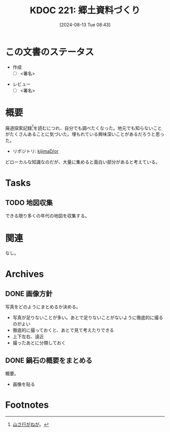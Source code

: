 :properties:
:ID: 20240813T084326
:end:
#+title:      KDOC 221: 郷土資料づくり
#+date:       [2024-08-13 Tue 08:43]
#+filetags:   :draft:project:
#+identifier: 20240813T084326

# (denote-rename-file-using-front-matter (buffer-file-name) 0)
# (save-excursion (while (re-search-backward ":draft" nil t) (replace-match "")))
# (flush-lines "^\\#\s.+?")

# ====ポリシー。
# 1ファイル1アイデア。
# 1ファイルで内容を完結させる。
# 常にほかのエントリとリンクする。
# 自分の言葉を使う。
# 参考文献を残しておく。
# 文献メモの場合は、感想と混ぜないこと。1つのアイデアに反する
# ツェッテルカステンの議論に寄与するか
# 頭のなかやツェッテルカステンにある問いとどのようにかかわっているか
# エントリ間の接続を発見したら、接続エントリを追加する。カード間にあるリンクの関係を説明するカード。
# アイデアがまとまったらアウトラインエントリを作成する。リンクをまとめたエントリ。
# エントリを削除しない。古いカードのどこが悪いかを説明する新しいカードへのリンクを追加する。
# 恐れずにカードを追加する。無意味の可能性があっても追加しておくことが重要。

# ====永久保存メモのルール。
# 自分の言葉で書く。
# 後から読み返して理解できる。
# 他のメモと関連付ける。
# ひとつのメモにひとつのことだけを書く。
# メモの内容は1枚で完結させる。
# 論文の中に組み込み、公表できるレベルである。

# ====価値があるか。
# その情報がどういった文脈で使えるか。
# どの程度重要な情報か。
# そのページのどこが本当に必要な部分なのか。

* この文書のステータス
:LOGBOOK:
CLOCK: [2024-08-21 Wed 20:01]--[2024-08-21 Wed 20:26] =>  0:25
CLOCK: [2024-08-21 Wed 19:35]--[2024-08-21 Wed 20:00] =>  0:25
CLOCK: [2024-08-20 Tue 23:04]--[2024-08-20 Tue 23:29] =>  0:25
CLOCK: [2024-08-20 Tue 19:27]--[2024-08-20 Tue 19:52] =>  0:25
CLOCK: [2024-08-20 Tue 19:01]--[2024-08-20 Tue 19:26] =>  0:25
:END:
- 作成
  - [ ] <署名>
# (progn (kill-line -1) (insert (format "  - [X] %s 貴島" (format-time-string "%Y-%m-%d"))))
- レビュー
  - [ ] <署名>
# (progn (kill-line -1) (insert (format "  - [X] %s 貴島" (format-time-string "%Y-%m-%d"))))

# 関連をつけた。
# タイトルがフォーマット通りにつけられている。
# 内容をブラウザに表示して読んだ(作成とレビューのチェックは同時にしない)。
# 文脈なく読めるのを確認した。
# おばあちゃんに説明できる。
# いらない見出しを削除した。
# タグを適切にした。
# すべてのコメントを削除した。
* 概要
# 本文(タイトルをつける)。
廃道探索記録[fn:1]を読むにつれ、自分でも調べたくなった。地元でも知らないことがたくさんあることに気づいた。埋もれている興味深いことがあるだろうと思った。

- リポジトリ: [[https://github.com/kijimaD/or][kijimaD/or]]

どローカルな知識なのだが、大量に集めると面白い部分があると考えている。

* Tasks
** TODO 地図収集
できる限り多くの年代の地図を収集する。
* 関連
# 関連するエントリ。なぜ関連させたか理由を書く。意味のあるつながりを意識的につくる。
# この事実は自分のこのアイデアとどう整合するか。
# この現象はあの理論でどう説明できるか。
# ふたつのアイデアは互いに矛盾するか、互いを補っているか。
# いま聞いた内容は以前に聞いたことがなかったか。
# メモ y についてメモ x はどういう意味か。
なし。
* Archives
** DONE 画像方針
CLOSED: [2024-08-20 Tue 21:04]
写真をどのようにまとめるか決める。

- 写真が足りないことが多い。あとで足りないことがないように徹底的に撮るのがよい
- 徹底的に撮っておくと、あとで見て考えたりできる
- 上下左右、遠近
- 撮ったあとに分類しておく

** DONE 鍋石の概要をまとめる
CLOSED: [2024-08-20 Tue 21:04]
概要。

- 画像を貼る

* Footnotes
[fn:1][[https://yamaiga.com/][ 山さ行がねが]]。
